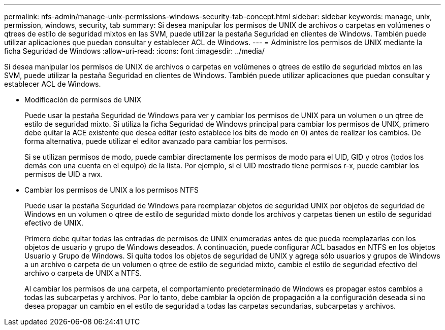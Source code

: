 ---
permalink: nfs-admin/manage-unix-permissions-windows-security-tab-concept.html 
sidebar: sidebar 
keywords: manage, unix, permission, windows, security, tab 
summary: Si desea manipular los permisos de UNIX de archivos o carpetas en volúmenes o qtrees de estilo de seguridad mixtos en las SVM, puede utilizar la pestaña Seguridad en clientes de Windows. También puede utilizar aplicaciones que puedan consultar y establecer ACL de Windows. 
---
= Administre los permisos de UNIX mediante la ficha Seguridad de Windows
:allow-uri-read: 
:icons: font
:imagesdir: ../media/


[role="lead"]
Si desea manipular los permisos de UNIX de archivos o carpetas en volúmenes o qtrees de estilo de seguridad mixtos en las SVM, puede utilizar la pestaña Seguridad en clientes de Windows. También puede utilizar aplicaciones que puedan consultar y establecer ACL de Windows.

* Modificación de permisos de UNIX
+
Puede usar la pestaña Seguridad de Windows para ver y cambiar los permisos de UNIX para un volumen o un qtree de estilo de seguridad mixto. Si utiliza la ficha Seguridad de Windows principal para cambiar los permisos de UNIX, primero debe quitar la ACE existente que desea editar (esto establece los bits de modo en 0) antes de realizar los cambios. De forma alternativa, puede utilizar el editor avanzado para cambiar los permisos.

+
Si se utilizan permisos de modo, puede cambiar directamente los permisos de modo para el UID, GID y otros (todos los demás con una cuenta en el equipo) de la lista. Por ejemplo, si el UID mostrado tiene permisos r-x, puede cambiar los permisos de UID a rwx.

* Cambiar los permisos de UNIX a los permisos NTFS
+
Puede usar la pestaña Seguridad de Windows para reemplazar objetos de seguridad UNIX por objetos de seguridad de Windows en un volumen o qtree de estilo de seguridad mixto donde los archivos y carpetas tienen un estilo de seguridad efectivo de UNIX.

+
Primero debe quitar todas las entradas de permisos de UNIX enumeradas antes de que pueda reemplazarlas con los objetos de usuario y grupo de Windows deseados. A continuación, puede configurar ACL basados en NTFS en los objetos Usuario y Grupo de Windows. Si quita todos los objetos de seguridad de UNIX y agrega sólo usuarios y grupos de Windows a un archivo o carpeta de un volumen o qtree de estilo de seguridad mixto, cambie el estilo de seguridad efectivo del archivo o carpeta de UNIX a NTFS.

+
Al cambiar los permisos de una carpeta, el comportamiento predeterminado de Windows es propagar estos cambios a todas las subcarpetas y archivos. Por lo tanto, debe cambiar la opción de propagación a la configuración deseada si no desea propagar un cambio en el estilo de seguridad a todas las carpetas secundarias, subcarpetas y archivos.


